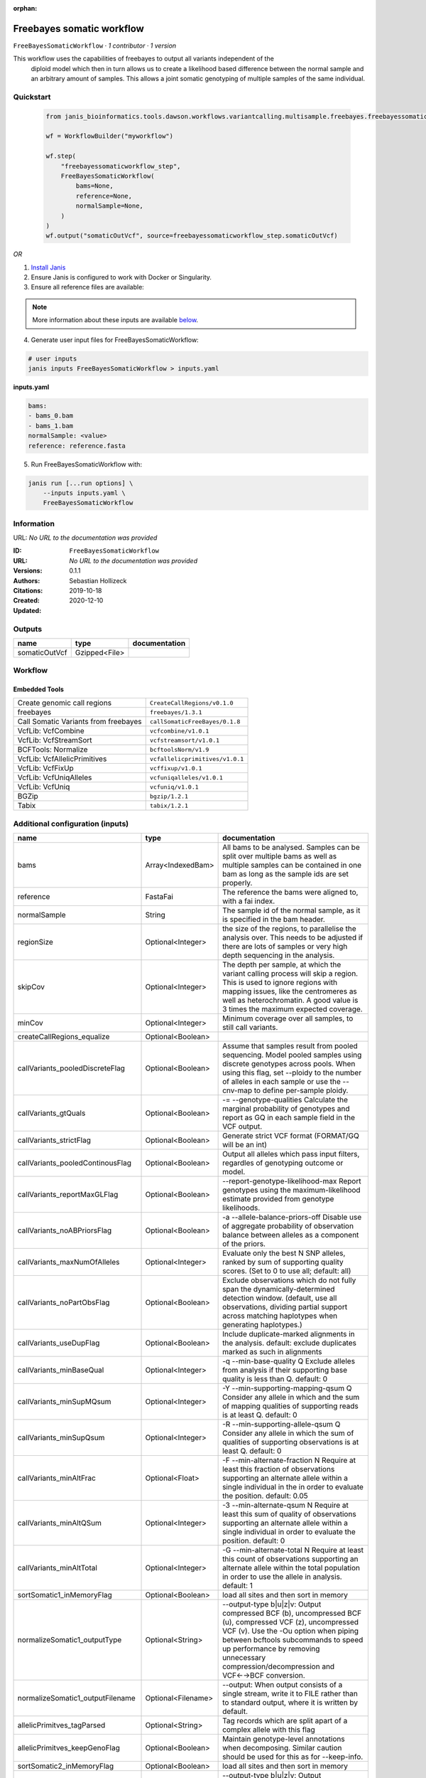 :orphan:

Freebayes somatic workflow
=====================================================

``FreeBayesSomaticWorkflow`` · *1 contributor · 1 version*

This workflow uses the capabilities of freebayes to output all variants independent of the
        diploid model which then in turn allows us to create a likelihood based difference between
        the normal sample and an arbitrary amount of samples.
        This allows a joint somatic genotyping of multiple samples of the same individual.


Quickstart
-----------

    .. code-block:: python

       from janis_bioinformatics.tools.dawson.workflows.variantcalling.multisample.freebayes.freebayessomaticworkflow import FreeBayesSomaticWorkflow

       wf = WorkflowBuilder("myworkflow")

       wf.step(
           "freebayessomaticworkflow_step",
           FreeBayesSomaticWorkflow(
               bams=None,
               reference=None,
               normalSample=None,
           )
       )
       wf.output("somaticOutVcf", source=freebayessomaticworkflow_step.somaticOutVcf)
    

*OR*

1. `Install Janis </tutorials/tutorial0.html>`_

2. Ensure Janis is configured to work with Docker or Singularity.

3. Ensure all reference files are available:

.. note:: 

   More information about these inputs are available `below <#additional-configuration-inputs>`_.



4. Generate user input files for FreeBayesSomaticWorkflow:

.. code-block:: bash

   # user inputs
   janis inputs FreeBayesSomaticWorkflow > inputs.yaml



**inputs.yaml**

.. code-block:: yaml

       bams:
       - bams_0.bam
       - bams_1.bam
       normalSample: <value>
       reference: reference.fasta




5. Run FreeBayesSomaticWorkflow with:

.. code-block:: bash

   janis run [...run options] \
       --inputs inputs.yaml \
       FreeBayesSomaticWorkflow





Information
------------

URL: *No URL to the documentation was provided*

:ID: ``FreeBayesSomaticWorkflow``
:URL: *No URL to the documentation was provided*
:Versions: 0.1.1
:Authors: Sebastian Hollizeck
:Citations: 
:Created: 2019-10-18
:Updated: 2020-12-10



Outputs
-----------

=============  =============  ===============
name           type           documentation
=============  =============  ===============
somaticOutVcf  Gzipped<File>
=============  =============  ===============


Workflow
--------

.. image:: FreeBayesSomaticWorkflow_0_1_1.dot.png

Embedded Tools
***************

====================================  ===============================
Create genomic call regions           ``CreateCallRegions/v0.1.0``
freebayes                             ``freebayes/1.3.1``
Call Somatic Variants from freebayes  ``callSomaticFreeBayes/0.1.8``
VcfLib: VcfCombine                    ``vcfcombine/v1.0.1``
VcfLib: VcfStreamSort                 ``vcfstreamsort/v1.0.1``
BCFTools: Normalize                   ``bcftoolsNorm/v1.9``
VcfLib: VcfAllelicPrimitives          ``vcfallelicprimitives/v1.0.1``
VcfLib: VcfFixUp                      ``vcffixup/v1.0.1``
VcfLib: VcfUniqAlleles                ``vcfuniqalleles/v1.0.1``
VcfLib: VcfUniq                       ``vcfuniq/v1.0.1``
BGZip                                 ``bgzip/1.2.1``
Tabix                                 ``tabix/1.2.1``
====================================  ===============================



Additional configuration (inputs)
---------------------------------

================================  ==================  ================================================================================================================================================================================================================================================================================
name                              type                documentation
================================  ==================  ================================================================================================================================================================================================================================================================================
bams                              Array<IndexedBam>   All bams to be analysed. Samples can be split over multiple bams as well as multiple samples can be contained in one bam as long as the sample ids are set properly.
reference                         FastaFai            The reference the bams were aligned to, with a fai index.
normalSample                      String              The sample id of the normal sample, as it is specified in the bam header.
regionSize                        Optional<Integer>   the size of the regions, to parallelise the analysis over. This needs to be adjusted if there are lots of samples or very high depth sequencing in the analysis.
skipCov                           Optional<Integer>   The depth per sample, at which the variant calling process will skip a region. This is used to ignore regions with mapping issues, like the centromeres as well as heterochromatin. A good value is 3 times the maximum expected coverage.
minCov                            Optional<Integer>   Minimum coverage over all samples, to still call variants.
createCallRegions_equalize        Optional<Boolean>
callVariants_pooledDiscreteFlag   Optional<Boolean>   Assume that samples result from pooled sequencing. Model pooled samples using discrete genotypes across pools. When using this flag, set --ploidy to the number of alleles in each sample or use the --cnv-map to define per-sample ploidy.
callVariants_gtQuals              Optional<Boolean>   -= --genotype-qualities Calculate the marginal probability of genotypes and report as GQ in each sample field in the VCF output.
callVariants_strictFlag           Optional<Boolean>   Generate strict VCF format (FORMAT/GQ will be an int)
callVariants_pooledContinousFlag  Optional<Boolean>   Output all alleles which pass input filters, regardles of genotyping outcome or model.
callVariants_reportMaxGLFlag      Optional<Boolean>   --report-genotype-likelihood-max Report genotypes using the maximum-likelihood estimate provided from genotype likelihoods.
callVariants_noABPriorsFlag       Optional<Boolean>   -a --allele-balance-priors-off Disable use of aggregate probability of observation balance between alleles as a component of the priors.
callVariants_maxNumOfAlleles      Optional<Integer>   Evaluate only the best N SNP alleles, ranked by sum of supporting quality scores. (Set to 0 to use all; default: all)
callVariants_noPartObsFlag        Optional<Boolean>   Exclude observations which do not fully span the dynamically-determined detection window. (default, use all observations, dividing partial support across matching haplotypes when generating haplotypes.)
callVariants_useDupFlag           Optional<Boolean>   Include duplicate-marked alignments in the analysis. default: exclude duplicates marked as such in alignments
callVariants_minBaseQual          Optional<Integer>   -q --min-base-quality Q Exclude alleles from analysis if their supporting base quality is less than Q. default: 0
callVariants_minSupMQsum          Optional<Integer>   -Y --min-supporting-mapping-qsum Q Consider any allele in which and the sum of mapping qualities of supporting reads is at least Q. default: 0
callVariants_minSupQsum           Optional<Integer>   -R --min-supporting-allele-qsum Q Consider any allele in which the sum of qualities of supporting observations is at least Q. default: 0
callVariants_minAltFrac           Optional<Float>     -F --min-alternate-fraction N Require at least this fraction of observations supporting an alternate allele within a single individual in the in order to evaluate the position. default: 0.05
callVariants_minAltQSum           Optional<Integer>   -3 --min-alternate-qsum N Require at least this sum of quality of observations supporting an alternate allele within a single individual in order to evaluate the position. default: 0
callVariants_minAltTotal          Optional<Integer>   -G --min-alternate-total N Require at least this count of observations supporting an alternate allele within the total population in order to use the allele in analysis. default: 1
sortSomatic1_inMemoryFlag         Optional<Boolean>   load all sites and then sort in memory
normalizeSomatic1_outputType      Optional<String>    --output-type b|u|z|v: Output compressed BCF (b), uncompressed BCF (u), compressed VCF (z), uncompressed VCF (v). Use the -Ou option when piping between bcftools subcommands to speed up performance by removing unnecessary compression/decompression and VCF←→BCF conversion.
normalizeSomatic1_outputFilename  Optional<Filename>  --output: When output consists of a single stream, write it to FILE rather than to standard output, where it is written by default.
allelicPrimitves_tagParsed        Optional<String>    Tag records which are split apart of a complex allele with this flag
allelicPrimitves_keepGenoFlag     Optional<Boolean>   Maintain genotype-level annotations when decomposing.  Similar caution should be used for this as for --keep-info.
sortSomatic2_inMemoryFlag         Optional<Boolean>   load all sites and then sort in memory
normalizeSomatic2_outputType      Optional<String>    --output-type b|u|z|v: Output compressed BCF (b), uncompressed BCF (u), compressed VCF (z), uncompressed VCF (v). Use the -Ou option when piping between bcftools subcommands to speed up performance by removing unnecessary compression/decompression and VCF←→BCF conversion.
normalizeSomatic2_outputFilename  Optional<Filename>  --output: When output consists of a single stream, write it to FILE rather than to standard output, where it is written by default.
sortFinal_inMemoryFlag            Optional<Boolean>   load all sites and then sort in memory
================================  ==================  ================================================================================================================================================================================================================================================================================

Workflow Description Language
------------------------------

.. code-block:: text

   version development

   import "tools/CreateCallRegions_v0_1_0.wdl" as C
   import "tools/freebayes_1_3_1.wdl" as F
   import "tools/callSomaticFreeBayes_0_1_8.wdl" as C2
   import "tools/vcfcombine_v1_0_1.wdl" as V
   import "tools/vcfstreamsort_v1_0_1.wdl" as V2
   import "tools/bcftoolsNorm_v1_9.wdl" as B
   import "tools/vcfallelicprimitives_v1_0_1.wdl" as V3
   import "tools/vcffixup_v1_0_1.wdl" as V4
   import "tools/vcfuniqalleles_v1_0_1.wdl" as V5
   import "tools/vcfuniq_v1_0_1.wdl" as V6
   import "tools/bgzip_1_2_1.wdl" as B2
   import "tools/tabix_1_2_1.wdl" as T

   workflow FreeBayesSomaticWorkflow {
     input {
       Array[File] bams
       Array[File] bams_bai
       File reference
       File reference_fai
       Int? regionSize = 10000000
       String normalSample
       Int? skipCov = 500
       Int? minCov = 10
       Boolean? createCallRegions_equalize = true
       Boolean? callVariants_pooledDiscreteFlag = true
       Boolean? callVariants_gtQuals = true
       Boolean? callVariants_strictFlag = true
       Boolean? callVariants_pooledContinousFlag = true
       Boolean? callVariants_reportMaxGLFlag = true
       Boolean? callVariants_noABPriorsFlag = true
       Int? callVariants_maxNumOfAlleles = 4
       Boolean? callVariants_noPartObsFlag = true
       Boolean? callVariants_useDupFlag = false
       Int? callVariants_minBaseQual = 1
       Int? callVariants_minSupMQsum = 0
       Int? callVariants_minSupQsum = 0
       Float? callVariants_minAltFrac = 0.01
       Int? callVariants_minAltQSum = 70
       Int? callVariants_minAltTotal = 2
       Boolean? sortSomatic1_inMemoryFlag = true
       String? normalizeSomatic1_outputType = "v"
       String? normalizeSomatic1_outputFilename = "normalised.vcf"
       String? allelicPrimitves_tagParsed = "DECOMPOSED"
       Boolean? allelicPrimitves_keepGenoFlag = true
       Boolean? sortSomatic2_inMemoryFlag = true
       String? normalizeSomatic2_outputType = "v"
       String? normalizeSomatic2_outputFilename = "normalised.vcf"
       Boolean? sortFinal_inMemoryFlag = true
     }
     call C.CreateCallRegions as createCallRegions {
       input:
         reference=reference,
         reference_fai=reference_fai,
         regionSize=select_first([regionSize, 10000000]),
         equalize=select_first([createCallRegions_equalize, true])
     }
     scatter (c in createCallRegions.regions) {
        call F.freebayes as callVariants {
         input:
           bams=bams,
           bams_bai=bams_bai,
           reference=reference,
           reference_fai=reference_fai,
           region=c,
           strictFlag=select_first([callVariants_strictFlag, true]),
           pooledDiscreteFlag=select_first([callVariants_pooledDiscreteFlag, true]),
           pooledContinousFlag=select_first([callVariants_pooledContinousFlag, true]),
           maxNumOfAlleles=select_first([callVariants_maxNumOfAlleles, 4]),
           noPartObsFlag=select_first([callVariants_noPartObsFlag, true]),
           useDupFlag=select_first([callVariants_useDupFlag, false]),
           minBaseQual=select_first([callVariants_minBaseQual, 1]),
           minSupQsum=select_first([callVariants_minSupQsum, 0]),
           minSupMQsum=select_first([callVariants_minSupMQsum, 0]),
           minAltFrac=select_first([callVariants_minAltFrac, 0.01]),
           minAltQSum=select_first([callVariants_minAltQSum, 70]),
           minAltTotal=select_first([callVariants_minAltTotal, 2]),
           minCov=select_first([minCov, 10]),
           noABPriorsFlag=select_first([callVariants_noABPriorsFlag, true]),
           reportMaxGLFlag=select_first([callVariants_reportMaxGLFlag, true]),
           gtQuals=select_first([callVariants_gtQuals, true]),
           skipCov=(select_first([skipCov, 500]) * length(bams))
       }
     }
     scatter (c in callVariants.out) {
        call C2.callSomaticFreeBayes as callSomatic {
         input:
           vcf=c,
           normalSampleName=normalSample
       }
     }
     call V.vcfcombine as combineRegions {
       input:
         vcf=callSomatic.out
     }
     call V2.vcfstreamsort as sortSomatic1 {
       input:
         vcf=combineRegions.out,
         inMemoryFlag=select_first([sortSomatic1_inMemoryFlag, true])
     }
     call B.bcftoolsNorm as normalizeSomatic1 {
       input:
         vcf=sortSomatic1.out,
         outputFilename=select_first([normalizeSomatic1_outputFilename, "normalised.vcf"]),
         reference=reference,
         reference_fai=reference_fai,
         outputType=select_first([normalizeSomatic1_outputType, "v"])
     }
     call V3.vcfallelicprimitives as allelicPrimitves {
       input:
         vcf=normalizeSomatic1.out,
         tagParsed=select_first([allelicPrimitves_tagParsed, "DECOMPOSED"]),
         keepGenoFlag=select_first([allelicPrimitves_keepGenoFlag, true])
     }
     call V4.vcffixup as fixSplitLines {
       input:
         vcf=allelicPrimitves.out
     }
     call V2.vcfstreamsort as sortSomatic2 {
       input:
         vcf=fixSplitLines.out,
         inMemoryFlag=select_first([sortSomatic2_inMemoryFlag, true])
     }
     call B.bcftoolsNorm as normalizeSomatic2 {
       input:
         vcf=sortSomatic2.out,
         outputFilename=select_first([normalizeSomatic2_outputFilename, "normalised.vcf"]),
         reference=reference,
         reference_fai=reference_fai,
         outputType=select_first([normalizeSomatic2_outputType, "v"])
     }
     call V5.vcfuniqalleles as uniqueAlleles {
       input:
         vcf=normalizeSomatic2.out
     }
     call V2.vcfstreamsort as sortFinal {
       input:
         vcf=uniqueAlleles.out,
         inMemoryFlag=select_first([sortFinal_inMemoryFlag, true])
     }
     call V6.vcfuniq as uniqVcf {
       input:
         vcf=sortFinal.out
     }
     call B2.bgzip as compressFinal {
       input:
         file=uniqVcf.out
     }
     call T.tabix as indexFinal {
       input:
         inp=compressFinal.out
     }
     output {
       File somaticOutVcf = indexFinal.out
       File somaticOutVcf_tbi = indexFinal.out_tbi
     }
   }

Common Workflow Language
-------------------------

.. code-block:: text

   #!/usr/bin/env cwl-runner
   class: Workflow
   cwlVersion: v1.2
   label: Freebayes somatic workflow
   doc: |-
     This workflow uses the capabilities of freebayes to output all variants independent of the
             diploid model which then in turn allows us to create a likelihood based difference between
             the normal sample and an arbitrary amount of samples.
             This allows a joint somatic genotyping of multiple samples of the same individual.

   requirements:
   - class: InlineJavascriptRequirement
   - class: StepInputExpressionRequirement
   - class: ScatterFeatureRequirement

   inputs:
   - id: bams
     doc: |-
       All bams to be analysed. Samples can be split over multiple bams as well as multiple samples can be contained in one bam as long as the sample ids are set properly.
     type:
       type: array
       items: File
     secondaryFiles:
     - pattern: .bai
   - id: reference
     doc: The reference the bams were aligned to, with a fai index.
     type: File
     secondaryFiles:
     - pattern: .fai
   - id: regionSize
     doc: |-
       the size of the regions, to parallelise the analysis over. This needs to be adjusted if there are lots of samples or very high depth sequencing in the analysis.
     type: int
     default: 10000000
   - id: normalSample
     doc: The sample id of the normal sample, as it is specified in the bam header.
     type: string
   - id: skipCov
     doc: |-
       The depth per sample, at which the variant calling process will skip a region. This is used to ignore regions with mapping issues, like the centromeres as well as heterochromatin. A good value is 3 times the maximum expected coverage.
     type: int
     default: 500
   - id: minCov
     doc: Minimum coverage over all samples, to still call variants.
     type: int
     default: 10
   - id: createCallRegions_equalize
     type: boolean
     default: true
   - id: callVariants_pooledDiscreteFlag
     doc: |-
       Assume that samples result from pooled sequencing. Model pooled samples using discrete genotypes across pools. When using this flag, set --ploidy to the number of alleles in each sample or use the --cnv-map to define per-sample ploidy.
     type: boolean
     default: true
   - id: callVariants_gtQuals
     doc: |2-
        -= --genotype-qualities Calculate the marginal probability of genotypes and report as GQ in each sample field in the VCF output.
     type: boolean
     default: true
   - id: callVariants_strictFlag
     doc: Generate strict VCF format (FORMAT/GQ will be an int)
     type: boolean
     default: true
   - id: callVariants_pooledContinousFlag
     doc: |-
       Output all alleles which pass input filters, regardles of genotyping outcome or model.
     type: boolean
     default: true
   - id: callVariants_reportMaxGLFlag
     doc: |2-
        --report-genotype-likelihood-max Report genotypes using the maximum-likelihood estimate provided from genotype likelihoods.
     type: boolean
     default: true
   - id: callVariants_noABPriorsFlag
     doc: |2-
        -a --allele-balance-priors-off Disable use of aggregate probability of observation balance between alleles as a component of the priors.
     type: boolean
     default: true
   - id: callVariants_maxNumOfAlleles
     doc: |-
       Evaluate only the best N SNP alleles, ranked by sum of supporting quality scores. (Set to 0 to use all; default: all)
     type: int
     default: 4
   - id: callVariants_noPartObsFlag
     doc: |-
       Exclude observations which do not fully span the dynamically-determined detection window. (default, use all observations, dividing partial support across matching haplotypes when generating haplotypes.)
     type: boolean
     default: true
   - id: callVariants_useDupFlag
     doc: |-
       Include duplicate-marked alignments in the analysis. default: exclude duplicates marked as such in alignments
     type: boolean
     default: false
   - id: callVariants_minBaseQual
     doc: |2-
        -q --min-base-quality Q Exclude alleles from analysis if their supporting base quality is less than Q. default: 0
     type: int
     default: 1
   - id: callVariants_minSupMQsum
     doc: |2-
        -Y --min-supporting-mapping-qsum Q Consider any allele in which and the sum of mapping qualities of supporting reads is at least Q. default: 0
     type: int
     default: 0
   - id: callVariants_minSupQsum
     doc: |2-
        -R --min-supporting-allele-qsum Q Consider any allele in which the sum of qualities of supporting observations is at least Q. default: 0
     type: int
     default: 0
   - id: callVariants_minAltFrac
     doc: |2-
        -F --min-alternate-fraction N Require at least this fraction of observations supporting an alternate allele within a single individual in the in order to evaluate the position. default: 0.05
     type: float
     default: 0.01
   - id: callVariants_minAltQSum
     doc: |2-
        -3 --min-alternate-qsum N Require at least this sum of quality of observations supporting an alternate allele within a single individual in order to evaluate the position. default: 0
     type: int
     default: 70
   - id: callVariants_minAltTotal
     doc: |2-
        -G --min-alternate-total N Require at least this count of observations supporting an alternate allele within the total population in order to use the allele in analysis. default: 1
     type: int
     default: 2
   - id: sortSomatic1_inMemoryFlag
     doc: load all sites and then sort in memory
     type: boolean
     default: true
   - id: normalizeSomatic1_outputType
     doc: |-
       --output-type b|u|z|v: Output compressed BCF (b), uncompressed BCF (u), compressed VCF (z), uncompressed VCF (v). Use the -Ou option when piping between bcftools subcommands to speed up performance by removing unnecessary compression/decompression and VCF←→BCF conversion.
     type: string
     default: v
   - id: normalizeSomatic1_outputFilename
     doc: |-
       --output: When output consists of a single stream, write it to FILE rather than to standard output, where it is written by default.
     type:
     - string
     - 'null'
     default: normalised.vcf
   - id: allelicPrimitves_tagParsed
     doc: Tag records which are split apart of a complex allele with this flag
     type: string
     default: DECOMPOSED
   - id: allelicPrimitves_keepGenoFlag
     doc: |-
       Maintain genotype-level annotations when decomposing.  Similar caution should be used for this as for --keep-info.
     type: boolean
     default: true
   - id: sortSomatic2_inMemoryFlag
     doc: load all sites and then sort in memory
     type: boolean
     default: true
   - id: normalizeSomatic2_outputType
     doc: |-
       --output-type b|u|z|v: Output compressed BCF (b), uncompressed BCF (u), compressed VCF (z), uncompressed VCF (v). Use the -Ou option when piping between bcftools subcommands to speed up performance by removing unnecessary compression/decompression and VCF←→BCF conversion.
     type: string
     default: v
   - id: normalizeSomatic2_outputFilename
     doc: |-
       --output: When output consists of a single stream, write it to FILE rather than to standard output, where it is written by default.
     type:
     - string
     - 'null'
     default: normalised.vcf
   - id: sortFinal_inMemoryFlag
     doc: load all sites and then sort in memory
     type: boolean
     default: true

   outputs:
   - id: somaticOutVcf
     type: File
     secondaryFiles:
     - pattern: .tbi
     outputSource: indexFinal/out

   steps:
   - id: createCallRegions
     label: Create genomic call regions
     in:
     - id: reference
       source: reference
     - id: regionSize
       source: regionSize
     - id: equalize
       source: createCallRegions_equalize
     run: tools/CreateCallRegions_v0_1_0.cwl
     out:
     - id: regions
   - id: callVariants
     label: freebayes
     in:
     - id: bams
       source: bams
     - id: reference
       source: reference
     - id: region
       source: createCallRegions/regions
     - id: strictFlag
       source: callVariants_strictFlag
     - id: pooledDiscreteFlag
       source: callVariants_pooledDiscreteFlag
     - id: pooledContinousFlag
       source: callVariants_pooledContinousFlag
     - id: maxNumOfAlleles
       source: callVariants_maxNumOfAlleles
     - id: noPartObsFlag
       source: callVariants_noPartObsFlag
     - id: useDupFlag
       source: callVariants_useDupFlag
     - id: minBaseQual
       source: callVariants_minBaseQual
     - id: minSupQsum
       source: callVariants_minSupQsum
     - id: minSupMQsum
       source: callVariants_minSupMQsum
     - id: minAltFrac
       source: callVariants_minAltFrac
     - id: minAltQSum
       source: callVariants_minAltQSum
     - id: minAltTotal
       source: callVariants_minAltTotal
     - id: minCov
       source: minCov
     - id: noABPriorsFlag
       source: callVariants_noABPriorsFlag
     - id: reportMaxGLFlag
       source: callVariants_reportMaxGLFlag
     - id: gtQuals
       source: callVariants_gtQuals
     - id: _callVariants_skipCov_skipCov
       source: skipCov
     - id: _callVariants_skipCov_bams
       source: bams
     - id: skipCov
       valueFrom: |-
         $((inputs._callVariants_skipCov_skipCov * inputs._callVariants_skipCov_bams.length))
     scatter:
     - region
     run: tools/freebayes_1_3_1.cwl
     out:
     - id: out
   - id: callSomatic
     label: Call Somatic Variants from freebayes
     in:
     - id: vcf
       source: callVariants/out
     - id: normalSampleName
       source: normalSample
     scatter:
     - vcf
     run: tools/callSomaticFreeBayes_0_1_8.cwl
     out:
     - id: out
   - id: combineRegions
     label: 'VcfLib: VcfCombine'
     in:
     - id: vcf
       source: callSomatic/out
     run: tools/vcfcombine_v1_0_1.cwl
     out:
     - id: out
   - id: sortSomatic1
     label: 'VcfLib: VcfStreamSort'
     in:
     - id: vcf
       source: combineRegions/out
     - id: inMemoryFlag
       source: sortSomatic1_inMemoryFlag
     run: tools/vcfstreamsort_v1_0_1.cwl
     out:
     - id: out
   - id: normalizeSomatic1
     label: 'BCFTools: Normalize'
     in:
     - id: vcf
       source: sortSomatic1/out
     - id: outputFilename
       source: normalizeSomatic1_outputFilename
     - id: reference
       source: reference
     - id: outputType
       source: normalizeSomatic1_outputType
     run: tools/bcftoolsNorm_v1_9.cwl
     out:
     - id: out
   - id: allelicPrimitves
     label: 'VcfLib: VcfAllelicPrimitives'
     in:
     - id: vcf
       source: normalizeSomatic1/out
     - id: tagParsed
       source: allelicPrimitves_tagParsed
     - id: keepGenoFlag
       source: allelicPrimitves_keepGenoFlag
     run: tools/vcfallelicprimitives_v1_0_1.cwl
     out:
     - id: out
   - id: fixSplitLines
     label: 'VcfLib: VcfFixUp'
     in:
     - id: vcf
       source: allelicPrimitves/out
     run: tools/vcffixup_v1_0_1.cwl
     out:
     - id: out
   - id: sortSomatic2
     label: 'VcfLib: VcfStreamSort'
     in:
     - id: vcf
       source: fixSplitLines/out
     - id: inMemoryFlag
       source: sortSomatic2_inMemoryFlag
     run: tools/vcfstreamsort_v1_0_1.cwl
     out:
     - id: out
   - id: normalizeSomatic2
     label: 'BCFTools: Normalize'
     in:
     - id: vcf
       source: sortSomatic2/out
     - id: outputFilename
       source: normalizeSomatic2_outputFilename
     - id: reference
       source: reference
     - id: outputType
       source: normalizeSomatic2_outputType
     run: tools/bcftoolsNorm_v1_9.cwl
     out:
     - id: out
   - id: uniqueAlleles
     label: 'VcfLib: VcfUniqAlleles'
     in:
     - id: vcf
       source: normalizeSomatic2/out
     run: tools/vcfuniqalleles_v1_0_1.cwl
     out:
     - id: out
   - id: sortFinal
     label: 'VcfLib: VcfStreamSort'
     in:
     - id: vcf
       source: uniqueAlleles/out
     - id: inMemoryFlag
       source: sortFinal_inMemoryFlag
     run: tools/vcfstreamsort_v1_0_1.cwl
     out:
     - id: out
   - id: uniqVcf
     label: 'VcfLib: VcfUniq'
     in:
     - id: vcf
       source: sortFinal/out
     run: tools/vcfuniq_v1_0_1.cwl
     out:
     - id: out
   - id: compressFinal
     label: BGZip
     in:
     - id: file
       source: uniqVcf/out
     run: tools/bgzip_1_2_1.cwl
     out:
     - id: out
   - id: indexFinal
     label: Tabix
     in:
     - id: inp
       source: compressFinal/out
     run: tools/tabix_1_2_1.cwl
     out:
     - id: out
   id: FreeBayesSomaticWorkflow

